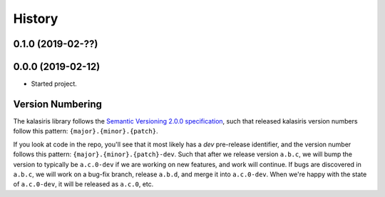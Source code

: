 =======
History
=======

0.1.0 (2019-02-??)
------------------


0.0.0 (2019-02-12)
------------------

* Started project.


Version Numbering
-----------------

The kalasiris library follows the `Semantic Versioning 2.0.0
specification <https://semver.org>`_, such that released kalasiris
version numbers follow this pattern: ``{major}.{minor}.{patch}``.

If you look at code in the repo, you'll see that it most likely has
a *dev* pre-release identifier, and the version number follows this
pattern: ``{major}.{minor}.{patch}-dev``.  Such that after we release
version ``a.b.c``, we will bump the version to typically be
``a.c.0-dev`` if we are working on new features, and work will
continue.  If bugs are discovered in ``a.b.c``, we will work on a
bug-fix branch, release ``a.b.d``, and merge it into ``a.c.0-dev``.
When we're happy with the state of ``a.c.0-dev``, it will be released
as ``a.c.0``, etc.
